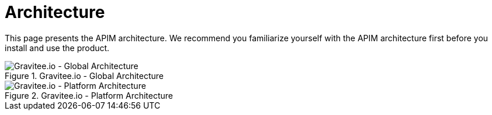 = Architecture
:page-sidebar: apim_3_x_sidebar
:page-permalink: apim/3.x/apim_overview_architecture.html
:page-folder: apim/overview
:page-toc: false
:page-layout: apim3x

This page presents the APIM architecture. We recommend you familiarize yourself with the APIM architecture first before you install and use the product.


.Gravitee.io - Global Architecture
image::apim/3.x/overview/architecture/graviteeio-global-architecture.png[Gravitee.io - Global Architecture]

.Gravitee.io - Platform Architecture
image::apim/3.x/overview/architecture/graviteeio-platform-architecture.png[Gravitee.io - Platform Architecture]
